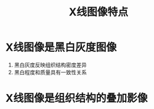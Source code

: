 #+title: X线图像特点
#+HUGO_BASE_DIR: ~/Org/www/

* X线图像是黑白灰度图像
1. 黑白灰度反映组织结构密度差异
2. 黑白程度和质量具有一致性关系

* X线图像是组织结构的叠加影像
